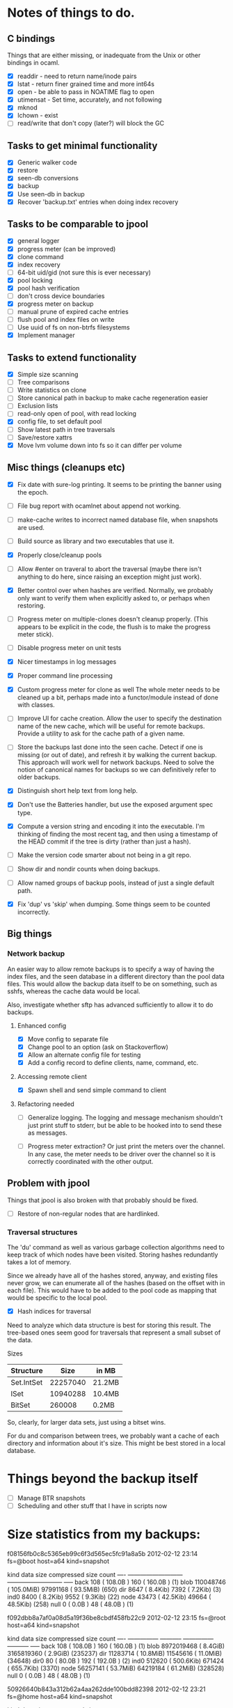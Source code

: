 * Notes of things to do.

** C bindings
   Things that are either missing, or inadequate from the Unix or
   other bindings in ocaml.

   - [X] readdir - need to return name/inode pairs
   - [X] lstat - return finer grained time and more int64s
   - [X] open  - be able to pass in NOATIME flag to open
   - [X] utimensat - Set time, accurately, and not following
   - [X] mknod
   - [X] lchown  - exist
   - [ ] read/write that don't copy (later?)  will block the GC

** Tasks to get minimal functionality

   - [X] Generic walker code
   - [X] restore
   - [X] seen-db conversions
   - [X] backup
   - [X] Use seen-db in backup
   - [X] Recover 'backup.txt' entries when doing index recovery

** Tasks to be comparable to jpool

   - [X] general logger
   - [X] progress meter (can be improved)
   - [X] clone command
   - [X] index recovery
   - [ ] 64-bit uid/gid (not sure this is ever necessary)
   - [X] pool locking
   - [X] pool hash verification
   - [ ] don't cross device boundaries
   - [X] progress meter on backup
   - [ ] manual prune of expired cache entries
   - [ ] flush pool and index files on write
   - [ ] Use uuid of fs on non-btrfs filesystems
   - [X] Implement manager

** Tasks to extend functionality

   - [X] Simple size scanning
   - [ ] Tree comparisons
   - [ ] Write statistics on clone
   - [ ] Store canonical path in backup to make cache regeneration easier
   - [ ] Exclusion lists
   - [ ] read-only open of pool, with read locking
   - [X] config file, to set default pool
   - [ ] Show latest path in tree traversals
   - [ ] Save/restore xattrs
   - [X] Move lvm volume down into fs so it can differ per volume

** Misc things (cleanups etc)

   - [X] Fix date with sure-log printing.  It seems to be printing the
     banner using the epoch.
   - [ ] File bug report with ocamlnet about append not working.
   - [ ] make-cache writes to incorrect named database file, when
     snapshots are used.
   - [ ] Build source as library and two executables that use it.
   - [X] Properly close/cleanup pools
   - [ ] Allow #enter on traveral to abort the traversal (maybe there
     isn't anything to do here, since raising an exception might just
     work).
   - [X] Better control over when hashes are verified.  Normally, we
     probably only want to verify them when explicitly asked to, or
     perhaps when restoring.
   - [ ] Progress meter on multiple-clones doesn't cleanup properly.
     (This appears to be explicit in the code, the flush is to make
     the progress meter stick).
   - [ ] Disable progress meter on unit tests
   - [X] Nicer timestamps in log messages
   - [X] Proper command line processing
   - [X] Custom progress meter for clone as well  The whole meter
     needs to be cleaned up a bit, perhaps made into a functor/module
     instead of done with classes.
   - [ ] Improve UI for cache creation.  Allow the user to specify the
     destination name of the new cache, which will be useful for
     remote backups.  Provide a utility to ask for the cache path of a
     given name.

   - [ ] Store the backups last done into the seen cache.  Detect if
     one is missing (or out of date), and refresh it by walking the
     current backup.  This approach will work well for network
     backups.  Need to solve the notion of canonical names for backups
     so we can definitively refer to older backups.

   - [X] Distinguish short help text from long help.
   - [X] Don't use the Batteries handler, but use the exposed argument
     spec type.

   - [X] Compute a version string and encoding it into the
     executable.  I'm thinking of finding the most recent tag, and
     then using a timestamp of the HEAD commit if the tree is dirty
     (rather than just a hash).
   - [ ] Make the version code smarter about not being in a git repo.

   - [ ] Show dir and nondir counts when doing backups.

   - [ ] Allow named groups of backup pools, instead of just a single
     default path.

   - [X] Fix 'dup' vs 'skip' when dumping.  Some things seem to be
     counted incorrectly.

** Big things

*** Network backup

    An easier way to allow remote backups is to specify a way of
    having the index files, and the seen database in a different
    directory than the pool data files.  This would allow the backup
    data itself to be on something, such as sshfs, whereas the cache
    data would be local.

    Also, investigate whether sftp has advanced sufficiently to allow
    it to do backups.

**** Enhanced config
     - [X] Move config to separate file
     - [X] Change pool to an option (ask on Stackoverflow)
     - [X] Allow an alternate config file for testing
     - [X] Add a config record to define clients, name, command, etc.
**** Accessing remote client
     - [X] Spawn shell and send simple command to client

**** Refactoring needed
     - [ ] Generalize logging.  The logging and message mechanism
       shouldn't just print stuff to stderr, but be able to be hooked
       into to send these as messages.

     - [ ] Progress meter extraction?  Or just print the meters over
       the channel.  In any case, the meter needs to be driver over
       the channel so it is correctly coordinated with the other
       output.

** Problem with jpool

   Things that jpool is also broken with that probably should be
   fixed.

   - [ ] Restore of non-regular nodes that are hardlinked.

*** Traversal structures

    The 'du' command as well as various garbage collection algorithms
    need to keep track of which nodes have been visited.  Storing
    hashes redundantly takes a lot of memory.

    Since we already have all of the hashes stored, anyway, and
    existing files never grow, we can enumerate all of the hashes
    (based on the offset with in each file).  This would have to be
    added to the pool code as mapping that would be specific to the
    local pool.

    - [X] Hash indices for traversal

    Need to analyze which data structure is best for storing this
    result.  The tree-based ones seem good for traversals that
    represent a small subset of the data.

    Sizes

    | Structure  |     Size | in MB  |
    |------------+----------+--------|
    | Set.IntSet | 22257040 | 21.2MB |
    | ISet       | 10940288 | 10.4MB |
    | BitSet     |   260008 | 0.2MB  |

    So, clearly, for larger data sets, just using a bitset wins.

    For du and comparison between trees, we probably want a cache of
    each directory and information about it's size.  This might be
    best stored in a local database.

* Things beyond the backup itself

  - [ ] Manage BTR snapshots
  - [ ] Scheduling and other stuff that I have in scripts now

* Size statistics from my backups:

f08156fb0c8c5365eb99c6f3d565ec5fc91a8a5b 2012-02-12 23:14 fs=@boot host=a64 kind=snapshot

kind          data size                  compressed size        count
---- ---------------------------   ---------------------------  -----
back             108 ( 108.0B  )               160 ( 160.0B  )  (1)
blob       110048746 ( 105.0MiB)          97991168 (  93.5MiB)  (650)
dir             8647 (   8.4Kib)              7392 (   7.2Kib)  (3)
ind0            8400 (   8.2Kib)              9552 (   9.3Kib)  (22)
node           43473 (  42.5Kib)             49664 (  48.5Kib)  (258)
null               0 (   0.0B  )                48 (  48.0B  )  (1)

f092dbb8a7af0a08d5a19f36be8cbdf458fb22c9 2012-02-12 23:15 fs=@root host=a64 kind=snapshot

kind       data size               compressed size              count
---- --------------- -----------   --------------- -----------  -----
back             108 ( 108.0B  )               160 ( 160.0B  )  (1)
blob      8972019468 (   8.4GiB)        3165819360 (   2.9GiB)  (235237)
dir         11283714 (  10.8MiB)          11545616 (  11.0MiB)  (34648)
dir0              80 (  80.0B  )               192 ( 192.0B  )  (2)
ind0          512620 ( 500.6Kib)            671424 ( 655.7Kib)  (3370)
node        56257141 (  53.7MiB)          64219184 (  61.2MiB)  (328528)
null               0 (   0.0B  )                48 (  48.0B  )  (1)

50926640b843a312b62a4aa262dde100bdd82398 2012-02-12 23:21 fs=@home host=a64 kind=snapshot

kind          data size                  compressed size        count
---- ---------------------------   ---------------------------  -----
back             108 ( 108.0B  )               160 ( 160.0B  )  (1)
blob     19229770720 (  17.9GiB)       10862134016 (  10.1GiB)  (459719)
dir         21469020 (  20.5MiB)          22016896 (  21.0MiB)  (72205)
ind0         1213440 (   1.2MiB)           1316432 (   1.3MiB)  (4606)
node       101123886 (  96.4MiB)         116917936 ( 111.5MiB)  (571050)
null               0 (   0.0B  )                48 (  48.0B  )  (1)

(actually huya)
b9fbb3cc5f71e75c4d8cd7ed5c14f5e5cdfd69bc 2012-02-13 10:13 fs=@home host=a64 kind=snapshot

kind          data size                  compressed size        count
---- ---------------------------   ---------------------------  -----
back             108 ( 108.0B  )               160 ( 160.0B  )  (1)
blob     26698648904 (  24.9GiB)       10711035744 (  10.0GiB)  (341957)
dir         22060871 (  21.0MiB)          23819568 (  22.7MiB)  (83717)
dir0              40 (  40.0B  )                96 (  96.0B  )  (1)
ind0         1668800 (   1.6MiB)           1542416 (   1.5MiB)  (5046)
node       115694353 ( 110.3MiB)         118871648 ( 113.4MiB)  (586899)
null               0 (   0.0B  )                48 (  48.0B  )  (1)
